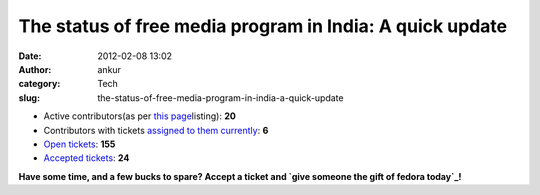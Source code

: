 The status of free media program in India: A quick update
#########################################################
:date: 2012-02-08 13:02
:author: ankur
:category: Tech
:slug: the-status-of-free-media-program-in-india-a-quick-update

-  Active contributors(as per `this page`_\ listing): **20**
-  Contributors with tickets `assigned to them currently`_: **6**
-  `Open tickets`_: **155**
-  `Accepted tickets`_: **24**

**Have some time, and a few bucks to spare? Accept a ticket and `give
someone the gift of fedora today`_!**

.. _this page: http://fedoraproject.org/wiki/Distribution/FreeMedia/Contributors#India_.2820.29
.. _assigned to them currently: https://fedorahosted.org/freemedia/query?status=assigned&summary=~INDIA&group=owner&col=id&col=summary&col=status&col=version&col=time&col=changetime&order=summary
.. _Open tickets: https://fedorahosted.org/freemedia/query?status=new&status=reopened&country=~INDIA&max=10&col=id&col=summary&col=status&col=version&col=time&col=changetime&order=priority
.. _Accepted tickets: https://fedorahosted.org/freemedia/query?status=assigned&country=~INDIA&max=10&col=id&col=summary&col=status&col=version&col=time&col=changetime&order=priority
.. _give someone the gift of fedora today: http://fedoraproject.org/wiki/Distribution/Freemedia/Join_freemedia
